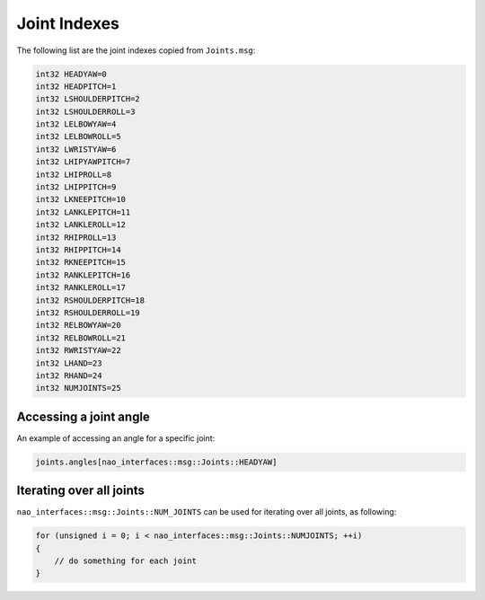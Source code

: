 .. _joint_indexes:

Joint Indexes
#############

The following list are the joint indexes copied from ``Joints.msg``:

.. code-block:: cpp

    int32 HEADYAW=0
    int32 HEADPITCH=1
    int32 LSHOULDERPITCH=2
    int32 LSHOULDERROLL=3
    int32 LELBOWYAW=4
    int32 LELBOWROLL=5
    int32 LWRISTYAW=6
    int32 LHIPYAWPITCH=7
    int32 LHIPROLL=8
    int32 LHIPPITCH=9
    int32 LKNEEPITCH=10
    int32 LANKLEPITCH=11
    int32 LANKLEROLL=12
    int32 RHIPROLL=13
    int32 RHIPPITCH=14
    int32 RKNEEPITCH=15
    int32 RANKLEPITCH=16
    int32 RANKLEROLL=17
    int32 RSHOULDERPITCH=18
    int32 RSHOULDERROLL=19
    int32 RELBOWYAW=20
    int32 RELBOWROLL=21
    int32 RWRISTYAW=22
    int32 LHAND=23
    int32 RHAND=24
    int32 NUMJOINTS=25

Accessing a joint angle
***********************

An example of accessing an angle for a specific joint:

.. code-block:: cpp

    joints.angles[nao_interfaces::msg::Joints::HEADYAW]

Iterating over all joints
*************************

``nao_interfaces::msg::Joints::NUM_JOINTS`` can be used for iterating over all joints, as following:

.. code-block:: cpp

    for (unsigned i = 0; i < nao_interfaces::msg::Joints::NUMJOINTS; ++i)
    {
        // do something for each joint
    }
